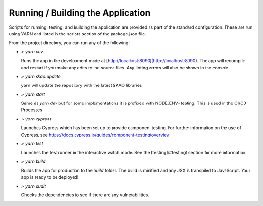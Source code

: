 Running / Building the Application
~~~~~~~~~~~~~~~~~~~~~~~~~~~~~~~~~~~~~

Scripts for running, testing, and building the application are provided as part of the standard configuration. These are run using YARN and listed in the scripts section of the package.json file.

From the project directory, you can run any of the following:

- `> yarn dev`

  Runs the app in the development mode at [http://localhost:8090](http://localhost:8090). The app will recompile and restart if you make any edits to the source files. Any linting errors will also be shown in the console.

- `> yarn skao:update`

  yarn will update the repository with the latest SKAO libraries

- `> yarn start`

  Same as `yarn dev` but for some implementations it is prefixed with NODE_ENV=testing. This is used in the CI/CD Processes

- `> yarn cypress`

  Launches Cypress which has been set up to provide component testing. For further information on the use of Cypress, see https://docs.cypress.io/guides/component-testing/overview

- `> yarn test`

  Launches the test runner in the interactive watch mode. See the [testing](#testing) section for more information.

- `> yarn build`

  Builds the app for production to the `build` folder. The build is minified and any JSX is transpiled to JavaScript. Your app is ready to be deployed!

- `> yarn audit`

  Checks the dependencies to see if there are any vulnerabilities.  
